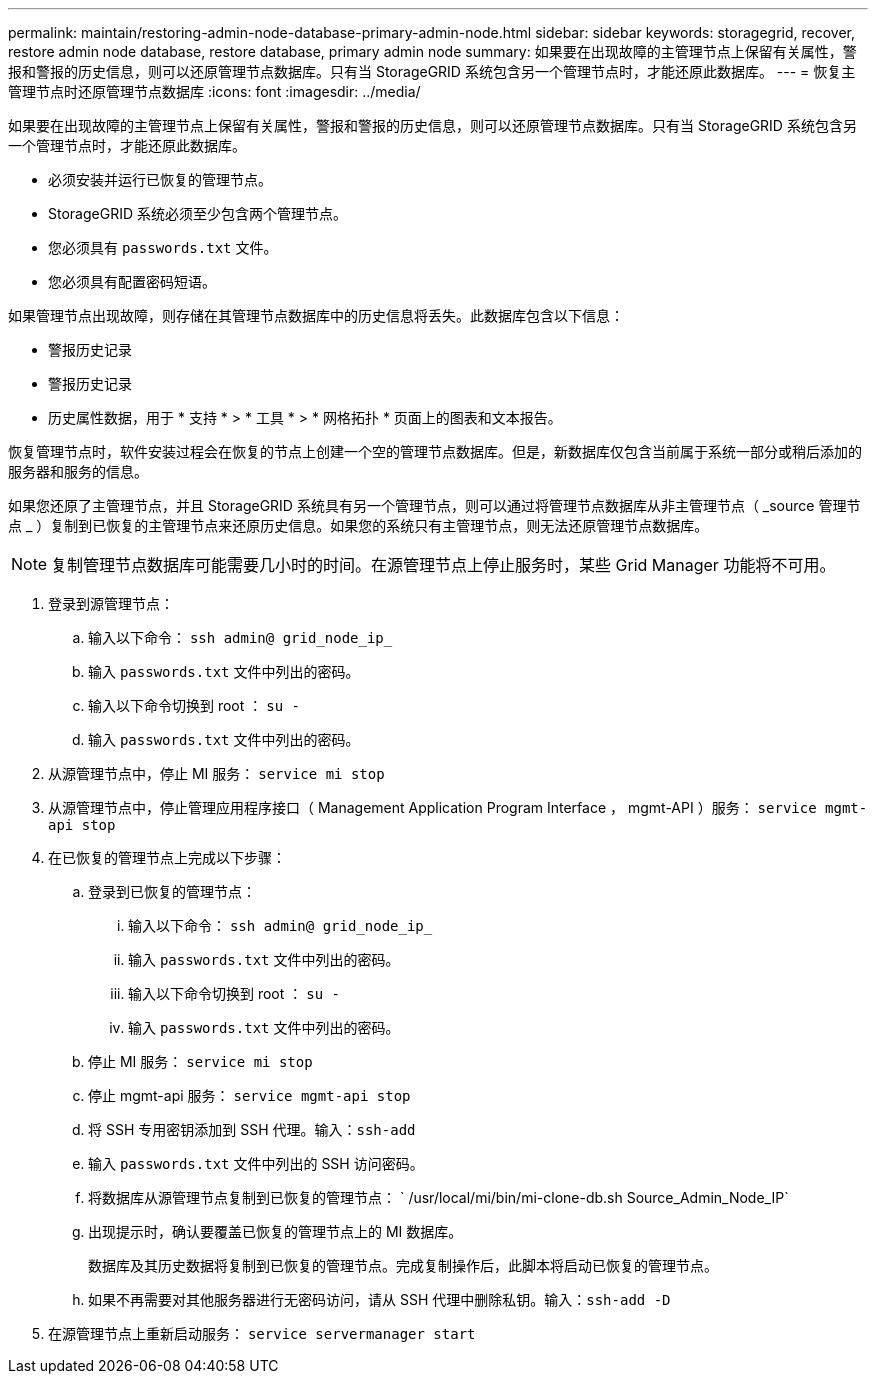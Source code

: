 ---
permalink: maintain/restoring-admin-node-database-primary-admin-node.html 
sidebar: sidebar 
keywords: storagegrid, recover, restore admin node database, restore database, primary admin node 
summary: 如果要在出现故障的主管理节点上保留有关属性，警报和警报的历史信息，则可以还原管理节点数据库。只有当 StorageGRID 系统包含另一个管理节点时，才能还原此数据库。 
---
= 恢复主管理节点时还原管理节点数据库
:icons: font
:imagesdir: ../media/


[role="lead"]
如果要在出现故障的主管理节点上保留有关属性，警报和警报的历史信息，则可以还原管理节点数据库。只有当 StorageGRID 系统包含另一个管理节点时，才能还原此数据库。

* 必须安装并运行已恢复的管理节点。
* StorageGRID 系统必须至少包含两个管理节点。
* 您必须具有 `passwords.txt` 文件。
* 您必须具有配置密码短语。


如果管理节点出现故障，则存储在其管理节点数据库中的历史信息将丢失。此数据库包含以下信息：

* 警报历史记录
* 警报历史记录
* 历史属性数据，用于 * 支持 * > * 工具 * > * 网格拓扑 * 页面上的图表和文本报告。


恢复管理节点时，软件安装过程会在恢复的节点上创建一个空的管理节点数据库。但是，新数据库仅包含当前属于系统一部分或稍后添加的服务器和服务的信息。

如果您还原了主管理节点，并且 StorageGRID 系统具有另一个管理节点，则可以通过将管理节点数据库从非主管理节点（ _source 管理节点 _ ）复制到已恢复的主管理节点来还原历史信息。如果您的系统只有主管理节点，则无法还原管理节点数据库。


NOTE: 复制管理节点数据库可能需要几小时的时间。在源管理节点上停止服务时，某些 Grid Manager 功能将不可用。

. 登录到源管理节点：
+
.. 输入以下命令： `ssh admin@ grid_node_ip_`
.. 输入 `passwords.txt` 文件中列出的密码。
.. 输入以下命令切换到 root ： `su -`
.. 输入 `passwords.txt` 文件中列出的密码。


. 从源管理节点中，停止 MI 服务： `service mi stop`
. 从源管理节点中，停止管理应用程序接口（ Management Application Program Interface ， mgmt-API ）服务： `service mgmt-api stop`
. 在已恢复的管理节点上完成以下步骤：
+
.. 登录到已恢复的管理节点：
+
... 输入以下命令： `ssh admin@ grid_node_ip_`
... 输入 `passwords.txt` 文件中列出的密码。
... 输入以下命令切换到 root ： `su -`
... 输入 `passwords.txt` 文件中列出的密码。


.. 停止 MI 服务： `service mi stop`
.. 停止 mgmt-api 服务： `service mgmt-api stop`
.. 将 SSH 专用密钥添加到 SSH 代理。输入：``ssh-add``
.. 输入 `passwords.txt` 文件中列出的 SSH 访问密码。
.. 将数据库从源管理节点复制到已恢复的管理节点： ` /usr/local/mi/bin/mi-clone-db.sh Source_Admin_Node_IP`
.. 出现提示时，确认要覆盖已恢复的管理节点上的 MI 数据库。
+
数据库及其历史数据将复制到已恢复的管理节点。完成复制操作后，此脚本将启动已恢复的管理节点。

.. 如果不再需要对其他服务器进行无密码访问，请从 SSH 代理中删除私钥。输入：``ssh-add -D``


. 在源管理节点上重新启动服务： `service servermanager start`

